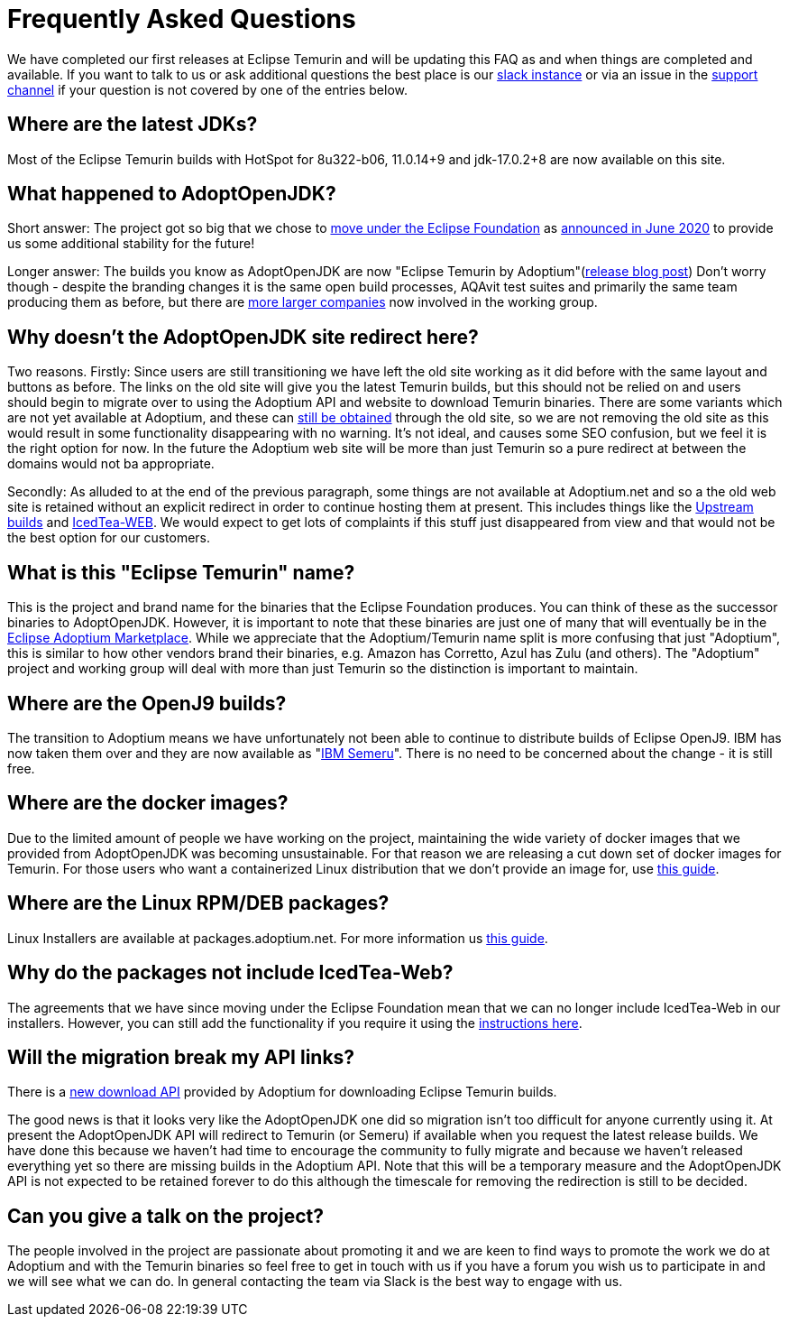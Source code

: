 = Frequently Asked Questions
:page-authors: gdams, karianna, sxa555, aahlenst, sxa, tellison, kemitix

We have completed our first releases at Eclipse Temurin and will be
updating this FAQ as and when things are completed and available. If you
want to talk to us or ask additional questions the best place is our
https://adoptium.net/slack.html[slack instance] or via an issue in the
https://github.com/adoptium/adoptium-support[support channel] if your
question is not covered by one of the entries below.

== Where are the latest JDKs?

Most of the Eclipse Temurin builds with HotSpot for 8u322-b06, 11.0.14+9
and jdk-17.0.2+8 are now available on this site.

== What happened to AdoptOpenJDK?

Short answer: The project got so big that we chose to
https://projects.eclipse.org/projects/adoptium[move under the Eclipse Foundation] as
https://blog.adoptopenjdk.net/2020/06/adoptopenjdk-to-join-the-eclipse-foundation/[announced in June 2020] to provide us some additional stability for the future!

Longer answer: The builds you know as AdoptOpenJDK are now "Eclipse
Temurin by Adoptium"(https://blog.adoptium.net/2021/08/adoptium-celebrates-first-release/[release blog post]) Don’t worry though - despite the branding changes it is the
same open build processes, AQAvit test suites and primarily the same
team producing them as before, but there are link:/members[more larger companies] now involved in the working group.

== Why doesn’t the AdoptOpenJDK site redirect here?

Two reasons. Firstly: Since users are still transitioning we have left
the old site working as it did before with the same layout and buttons
as before. The links on the old site will give you the latest Temurin
builds, but this should not be relied on and users should begin to
migrate over to using the Adoptium API and website to download Temurin
binaries. There are some variants which are not yet available at
Adoptium, and these can link:#will-the-migration-break-my-api-links[still be obtained] through the old site, so we are not removing the old site as this would result
in some functionality disappearing with no warning. It’s not ideal, and
causes some SEO confusion, but we feel it is the right option for now.
In the future the Adoptium web site will be more than just Temurin so a
pure redirect at between the domains would not ba appropriate.

Secondly: As alluded to at the end of the previous paragraph, some
things are not available at Adoptium.net and so a the old web site is
retained without an explicit redirect in order to continue hosting them
at present. This includes things like the https://adoptopenjdk.net/upstream.html[Upstream builds] and https://adoptopenjdk.net/icedtea-web.html[IcedTea-WEB]. We would expect to get lots of complaints if this stuff just disappeared from view and
that would not be the best option for our customers.

== What is this "Eclipse Temurin" name?

This is the project and brand name for the binaries that the Eclipse
Foundation produces. You can think of these as the successor binaries to
AdoptOpenJDK. However, it is important to note that these binaries are
just one of many that will eventually be in the
https://github.com/adoptium/adoptium/issues/7[Eclipse Adoptium Marketplace].
While we appreciate that the Adoptium/Temurin name split
is more confusing that just "Adoptium", this is similar to how other
vendors brand their binaries, e.g. Amazon has Corretto, Azul has Zulu
(and others). The "Adoptium" project and working group will deal with
more than just Temurin so the distinction is important to maintain.

== Where are the OpenJ9 builds?

The transition to Adoptium means we have unfortunately not been able to
continue to distribute builds of Eclipse OpenJ9. IBM has now taken them
over and they are now available as
"https://developer.ibm.com/languages/java/semeru-runtimes/[IBM Semeru]".
There is no need to be concerned about the change - it is still free.

== Where are the docker images?

Due to the limited amount of people we have working on the project,
maintaining the wide variety of docker images that we provided from
AdoptOpenJDK was becoming unsustainable. For that reason we are
releasing a cut down set of docker images for Temurin. For those users
who want a containerized Linux distribution that we don’t provide an
image for, use
https://blog.adoptium.net/2021/08/using-jlink-in-dockerfiles/[this
guide].

== Where are the Linux RPM/DEB packages?

Linux Installers are available at packages.adoptium.net. For more
information us link:/installation/linux[this guide].

== Why do the packages not include IcedTea-Web?

The agreements that we have since moving under the Eclipse Foundation
mean that we can no longer include IcedTea-Web in our installers.
However, you can still add the functionality if you require it using the
https://blog.adoptopenjdk.net/2018/10/using-icedtea-web-browser-plug-in-with-adoptopenjdk/[instructions
here].

== Will the migration break my API links?

There is a https://api.adoptium.net/q/swagger-ui/[new download API]
provided by Adoptium for downloading Eclipse Temurin builds.

The good news is that it looks very like the AdoptOpenJDK one did so
migration isn’t too difficult for anyone currently using it. At present
the AdoptOpenJDK API will redirect to Temurin (or Semeru) if available
when you request the latest release builds. We have done this because we
haven’t had time to encourage the community to fully migrate and because
we haven’t released everything yet so there are missing builds in the
Adoptium API. Note that this will be a temporary measure and the
AdoptOpenJDK API is not expected to be retained forever to do this
although the timescale for removing the redirection is still to be
decided.

== Can you give a talk on the project?

The people involved in the project are passionate about promoting it and
we are keen to find ways to promote the work we do at Adoptium and with
the Temurin binaries so feel free to get in touch with us if you have a
forum you wish us to participate in and we will see what we can do. In
general contacting the team via Slack is the best way to engage with us.

